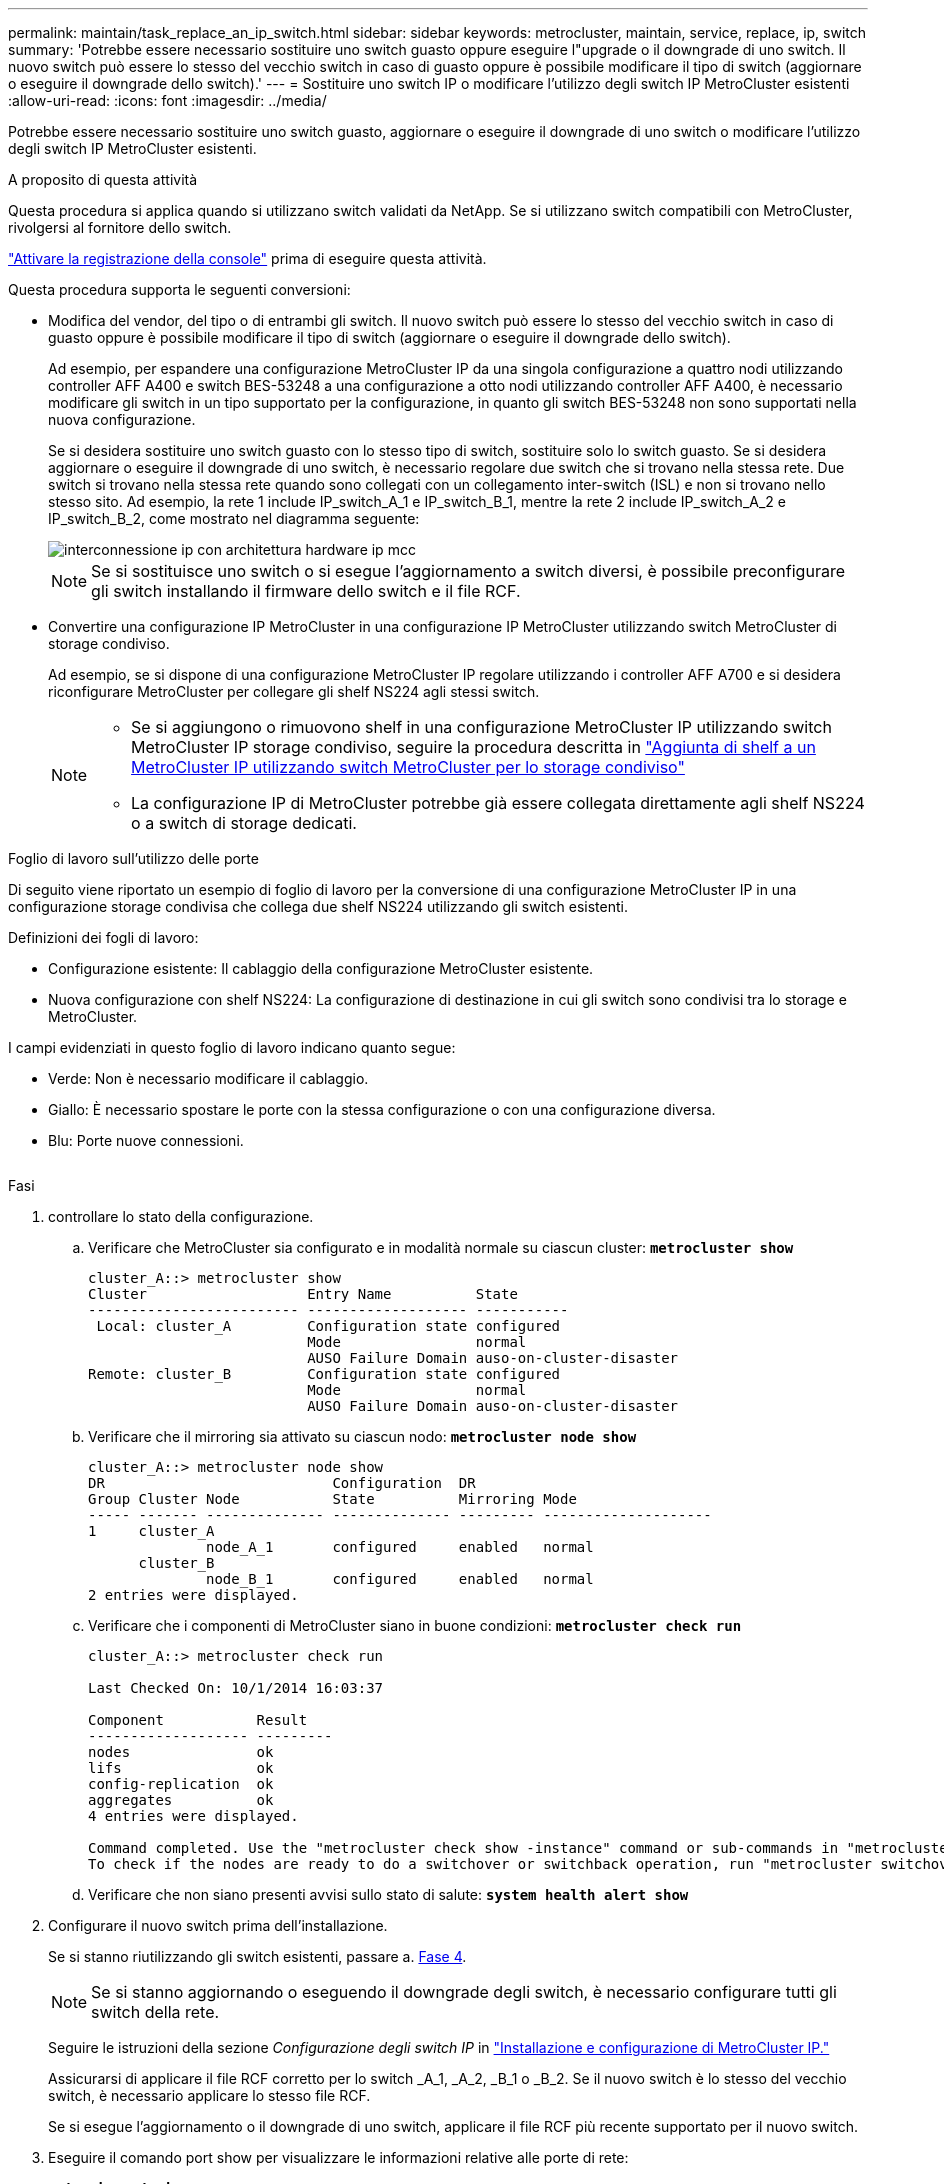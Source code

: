 ---
permalink: maintain/task_replace_an_ip_switch.html 
sidebar: sidebar 
keywords: metrocluster, maintain, service, replace, ip, switch 
summary: 'Potrebbe essere necessario sostituire uno switch guasto oppure eseguire l"upgrade o il downgrade di uno switch. Il nuovo switch può essere lo stesso del vecchio switch in caso di guasto oppure è possibile modificare il tipo di switch (aggiornare o eseguire il downgrade dello switch).' 
---
= Sostituire uno switch IP o modificare l'utilizzo degli switch IP MetroCluster esistenti
:allow-uri-read: 
:icons: font
:imagesdir: ../media/


[role="lead"]
Potrebbe essere necessario sostituire uno switch guasto, aggiornare o eseguire il downgrade di uno switch o modificare l'utilizzo degli switch IP MetroCluster esistenti.

.A proposito di questa attività
Questa procedura si applica quando si utilizzano switch validati da NetApp. Se si utilizzano switch compatibili con MetroCluster, rivolgersi al fornitore dello switch.

link:enable-console-logging-before-maintenance.html["Attivare la registrazione della console"] prima di eseguire questa attività.

Questa procedura supporta le seguenti conversioni:

* Modifica del vendor, del tipo o di entrambi gli switch. Il nuovo switch può essere lo stesso del vecchio switch in caso di guasto oppure è possibile modificare il tipo di switch (aggiornare o eseguire il downgrade dello switch).
+
Ad esempio, per espandere una configurazione MetroCluster IP da una singola configurazione a quattro nodi utilizzando controller AFF A400 e switch BES-53248 a una configurazione a otto nodi utilizzando controller AFF A400, è necessario modificare gli switch in un tipo supportato per la configurazione, in quanto gli switch BES-53248 non sono supportati nella nuova configurazione.

+
Se si desidera sostituire uno switch guasto con lo stesso tipo di switch, sostituire solo lo switch guasto. Se si desidera aggiornare o eseguire il downgrade di uno switch, è necessario regolare due switch che si trovano nella stessa rete. Due switch si trovano nella stessa rete quando sono collegati con un collegamento inter-switch (ISL) e non si trovano nello stesso sito. Ad esempio, la rete 1 include IP_switch_A_1 e IP_switch_B_1, mentre la rete 2 include IP_switch_A_2 e IP_switch_B_2, come mostrato nel diagramma seguente:

+
image::../media/mcc_ip_hardware_architecture_ip_interconnect.png[interconnessione ip con architettura hardware ip mcc]

+

NOTE: Se si sostituisce uno switch o si esegue l'aggiornamento a switch diversi, è possibile preconfigurare gli switch installando il firmware dello switch e il file RCF.

* Convertire una configurazione IP MetroCluster in una configurazione IP MetroCluster utilizzando switch MetroCluster di storage condiviso.
+
Ad esempio, se si dispone di una configurazione MetroCluster IP regolare utilizzando i controller AFF A700 e si desidera riconfigurare MetroCluster per collegare gli shelf NS224 agli stessi switch.

+
[NOTE]
====
** Se si aggiungono o rimuovono shelf in una configurazione MetroCluster IP utilizzando switch MetroCluster IP storage condiviso, seguire la procedura descritta in link:https://docs.netapp.com/us-en/ontap-metrocluster/maintain/task_add_shelves_using_shared_storage.html["Aggiunta di shelf a un MetroCluster IP utilizzando switch MetroCluster per lo storage condiviso"]
** La configurazione IP di MetroCluster potrebbe già essere collegata direttamente agli shelf NS224 o a switch di storage dedicati.


====


.Foglio di lavoro sull'utilizzo delle porte
Di seguito viene riportato un esempio di foglio di lavoro per la conversione di una configurazione MetroCluster IP in una configurazione storage condivisa che collega due shelf NS224 utilizzando gli switch esistenti.

Definizioni dei fogli di lavoro:

* Configurazione esistente: Il cablaggio della configurazione MetroCluster esistente.
* Nuova configurazione con shelf NS224: La configurazione di destinazione in cui gli switch sono condivisi tra lo storage e MetroCluster.


I campi evidenziati in questo foglio di lavoro indicano quanto segue:

* Verde: Non è necessario modificare il cablaggio.
* Giallo: È necessario spostare le porte con la stessa configurazione o con una configurazione diversa.
* Blu: Porte nuove connessioni.


image:../media/mcc_port_usage_workflow.png[""]

.Fasi
. [[all_step1]]controllare lo stato della configurazione.
+
.. Verificare che MetroCluster sia configurato e in modalità normale su ciascun cluster: `*metrocluster show*`
+
[listing]
----
cluster_A::> metrocluster show
Cluster                   Entry Name          State
------------------------- ------------------- -----------
 Local: cluster_A         Configuration state configured
                          Mode                normal
                          AUSO Failure Domain auso-on-cluster-disaster
Remote: cluster_B         Configuration state configured
                          Mode                normal
                          AUSO Failure Domain auso-on-cluster-disaster
----
.. Verificare che il mirroring sia attivato su ciascun nodo: `*metrocluster node show*`
+
[listing]
----
cluster_A::> metrocluster node show
DR                           Configuration  DR
Group Cluster Node           State          Mirroring Mode
----- ------- -------------- -------------- --------- --------------------
1     cluster_A
              node_A_1       configured     enabled   normal
      cluster_B
              node_B_1       configured     enabled   normal
2 entries were displayed.
----
.. Verificare che i componenti di MetroCluster siano in buone condizioni: `*metrocluster check run*`
+
[listing]
----
cluster_A::> metrocluster check run

Last Checked On: 10/1/2014 16:03:37

Component           Result
------------------- ---------
nodes               ok
lifs                ok
config-replication  ok
aggregates          ok
4 entries were displayed.

Command completed. Use the "metrocluster check show -instance" command or sub-commands in "metrocluster check" directory for detailed results.
To check if the nodes are ready to do a switchover or switchback operation, run "metrocluster switchover -simulate" or "metrocluster switchback -simulate", respectively.
----
.. Verificare che non siano presenti avvisi sullo stato di salute: `*system health alert show*`


. Configurare il nuovo switch prima dell'installazione.
+
Se si stanno riutilizzando gli switch esistenti, passare a. <<existing_step4,Fase 4>>.

+

NOTE: Se si stanno aggiornando o eseguendo il downgrade degli switch, è necessario configurare tutti gli switch della rete.

+
Seguire le istruzioni della sezione _Configurazione degli switch IP_ in link:https://docs.netapp.com/us-en/ontap-metrocluster/install-ip/using_rcf_generator.html["Installazione e configurazione di MetroCluster IP."]

+
Assicurarsi di applicare il file RCF corretto per lo switch _A_1, _A_2, _B_1 o _B_2. Se il nuovo switch è lo stesso del vecchio switch, è necessario applicare lo stesso file RCF.

+
Se si esegue l'aggiornamento o il downgrade di uno switch, applicare il file RCF più recente supportato per il nuovo switch.

. Eseguire il comando port show per visualizzare le informazioni relative alle porte di rete:
+
`*network port show*`

+
.. Modifica tutte le LIF del cluster per disattivare l'indirizzamento automatico:
+
[source, asciidoc]
----
network interface modify -vserver <vserver_name> -lif <lif_name> -auto-revert false
----


. [[existing_step4]]Disconnetti le connessioni dal vecchio switch.
+

NOTE: Si scollegano solo le connessioni che non utilizzano la stessa porta nelle configurazioni precedenti e nuove. Se si utilizzano nuovi switch, è necessario scollegare tutte le connessioni.

+
Rimuovere i collegamenti nel seguente ordine:

+
.. Scollegare le interfacce del cluster locale
.. Disconnettere gli ISL del cluster locale
.. Scollegare le interfacce IP di MetroCluster
.. Disconnettere gli ISL MetroCluster
+
Nell'esempio <<port_usage_worksheet>>, gli switch non cambiano. Gli ISL MetroCluster vengono ricollocati e devono essere disconnessi. Non è necessario scollegare le connessioni contrassegnate in verde sul foglio di lavoro.



. Se si utilizzano nuovi switch, spegnere il vecchio switch, rimuovere i cavi e rimuovere fisicamente il vecchio switch.
+
Se si stanno riutilizzando gli switch esistenti, passare a. <<existing_step6,Fase 6>>.

+

NOTE: Non collegare * i nuovi switch ad eccezione dell'interfaccia di gestione (se utilizzata).

. [[existing_step6]]Configura gli switch esistenti.
+
Se gli switch sono già stati preconfigurati, è possibile saltare questo passaggio.

+
Per configurare gli switch esistenti, seguire la procedura per installare e aggiornare il firmware e i file RCF:

+
** link:https://docs.netapp.com/us-en/ontap-metrocluster/maintain/task_upgrade_firmware_on_mcc_ip_switches.html["Aggiornamento del firmware sugli switch IP MetroCluster"]
** link:https://docs.netapp.com/us-en/ontap-metrocluster/maintain/task_upgrade_rcf_files_on_mcc_ip_switches.html["Aggiornare i file RCF sugli switch IP MetroCluster"]


. Collegare gli switch.
+
Seguire la procedura descritta nella sezione _collegamento degli switch IP_ di link:https://docs.netapp.com/us-en/ontap-metrocluster/install-ip/using_rcf_generator.html["Installazione e configurazione di MetroCluster IP"].

+
Collegare gli switch nel seguente ordine (se necessario):

+
.. Collegare gli ISL al sito remoto.
.. Collegare le interfacce IP di MetroCluster.
.. Collegare le interfacce del cluster locale.
+
[NOTE]
====
*** Se il tipo di switch è diverso, le porte utilizzate potrebbero essere diverse da quelle del vecchio switch. Se si stanno aggiornando o eseguendo il downgrade degli switch, *NON* collegare gli ISL locali. Collegare gli ISL locali solo se si aggiornano o si esegue il downgrade degli switch nella seconda rete e entrambi gli switch in un sito sono dello stesso tipo e del medesimo cablaggio.
*** Se si sta aggiornando Switch-A1 e Switch-B1, eseguire i passaggi da 1 a 6 per gli switch Switch-A2 e Switch-B2.


====


. Finalizzare il cablaggio del cluster locale.
+
.. Se le interfacce del cluster locale sono collegate a uno switch:
+
... Collegare via cavo gli ISL del cluster locale.


.. Se le interfacce del cluster locale sono *non* collegate a uno switch:
+
... Utilizzare link:https://docs.netapp.com/us-en/ontap-systems-switches/switch-bes-53248/migrate-to-2n-switched.html["Migrare a un ambiente cluster NetApp con switch"] procedura per convertire un cluster senza switch in un cluster con switch. Utilizzare le porte indicate nella link:https://docs.netapp.com/us-en/ontap-metrocluster/install-ip/using_rcf_generator.html["Installazione e configurazione di MetroCluster IP"] Oppure i file di cablaggio RCF per collegare l'interfaccia cluster locale.




. Accendere lo switch o gli switch.
+
Se il nuovo switch è lo stesso, accendere il nuovo switch. Se si stanno aggiornando o eseguendo il downgrade degli switch, accendere entrambi gli switch. La configurazione può funzionare con due switch diversi in ogni sito fino all'aggiornamento della seconda rete.

. Verificare che la configurazione di MetroCluster sia corretta ripetendo la configurazione <<all_step1,Fase 1>>.
+
Se si aggiornano o si esegue il downgrade degli switch nella prima rete, potrebbero essere visualizzati alcuni avvisi relativi al clustering locale.

+

NOTE: Se si esegue l'aggiornamento o il downgrade delle reti, ripetere tutti i passaggi per la seconda rete.

. Modifica tutte le LIF del cluster per riattivare l'indirizzamento automatico:
+
[source, asciidoc]
----
network interface modify -vserver <vserver_name> -lif <lif_name> -auto-revert true
----
. In alternativa, spostare gli shelf NS224.
+
Se si sta riconfigurando una configurazione IP MetroCluster che non collega gli shelf NS224 agli switch IP MetroCluster, utilizzare la procedura appropriata per aggiungere o spostare gli shelf NS224:

+
** link:https://docs.netapp.com/us-en/ontap-metrocluster/maintain/task_add_shelves_using_shared_storage.html["Aggiunta di shelf a un MetroCluster IP utilizzando switch MetroCluster per lo storage condiviso"]
** link:https://docs.netapp.com/us-en/ontap-systems-switches/switch-cisco-9336c-fx2-shared/migrate-from-switchless-cluster-dat-storage.html["Migrazione da un cluster senza switch con storage direct-attached"^]
** link:https://docs.netapp.com/us-en/ontap-systems-switches/switch-cisco-9336c-fx2-shared/migrate-from-switchless-configuration-sat-storage.html["Migrare da una configurazione senza switch con storage collegato a switch riutilizzando gli switch storage"^]



